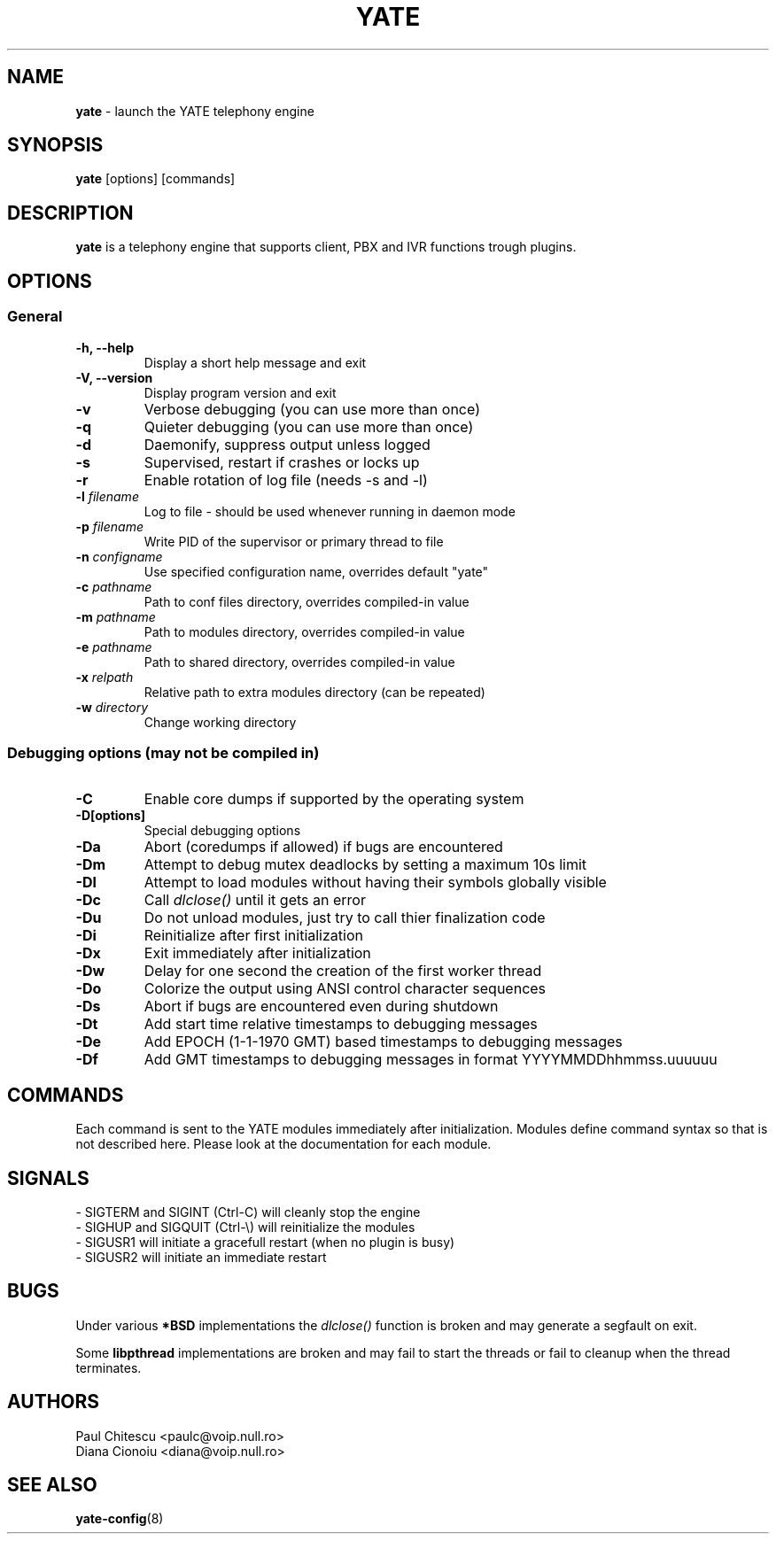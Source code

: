 .\"
.\" YATE - Yet Another Telephony Engine
.\"
.\" This program is free software; you can redistribute it and/or modify
.\" it under the terms of the GNU General Public License as published by
.\" the Free Software Foundation; either version 2 of the License, or
.\" (at your option) any later version.
.\"
.\" This program is distributed in the hope that it will be useful,
.\" but WITHOUT ANY WARRANTY; without even the implied warranty of
.\" MERCHANTABILITY or FITNESS FOR A PARTICULAR PURPOSE.  See the
.\" GNU General Public License for more details.
.\"
.\" You should have received a copy of the GNU General Public License
.\" along with this program; if not, write to the Free Software
.\" Foundation, Inc., 51 Franklin St, Fifth Floor, Boston, MA 02110-1301, USA.
.\"
.\"
.TH YATE 8 "September 2007" "YATE" "Telephony Engine"
.SH NAME
\fByate\fP \- launch the YATE telephony engine
.SH SYNOPSIS
.B yate
.RI [options]
.RI [commands]
.SH DESCRIPTION
.B yate
is a telephony engine that supports client, PBX and IVR functions trough plugins.
.SH OPTIONS
.SS General
.TP
.B \-h, \-\-help
Display a short help message and exit
.TP
.B \-V, \-\-version
Display program version and exit
.TP
.B \-v
Verbose debugging (you can use more than once)
.TP
.B \-q
Quieter debugging (you can use more than once)
.TP
.B \-d
Daemonify, suppress output unless logged
.TP
.B \-s
Supervised, restart if crashes or locks up
.TP
.B \-r
Enable rotation of log file (needs -s and -l)
.TP
.B \-l \fIfilename\fR
Log to file \- should be used whenever running in daemon mode
.TP
.B \-p \fIfilename\fR
Write PID of the supervisor or primary thread to file
.TP
.B \-n \fIconfigname\fR
Use specified configuration name, overrides default "yate"
.TP
.B \-c \fIpathname\fR
Path to conf files directory, overrides compiled-in value
.TP
.B \-m \fIpathname\fR
Path to modules directory, overrides compiled-in value
.TP
.B \-e \fIpathname\fR
Path to shared directory, overrides compiled-in value
.TP
.B \-x \fIrelpath\fR
Relative path to extra modules directory (can be repeated)
.TP
.B \-w \fIdirectory\fR
Change working directory
.SS Debugging options (may not be compiled in)
.TP
.B \-C
Enable core dumps if supported by the operating system
.TP
.B \-D[options]
Special debugging options
.TP
.B \-Da
Abort (coredumps if allowed) if bugs are encountered
.TP
.B \-Dm
Attempt to debug mutex deadlocks by setting a maximum 10s limit
.TP
.B \-Dl
Attempt to load modules without having their symbols globally visible
.TP
.B \-Dc
Call
.I dlclose()
until it gets an error
.TP
.B \-Du
Do not unload modules, just try to call thier finalization code
.TP
.B \-Di
Reinitialize after first initialization
.TP
.B \-Dx
Exit immediately after initialization
.TP
.B \-Dw
Delay for one second the creation of the first worker thread
.TP
.B \-Do
Colorize the output using ANSI control character sequences
.TP
.B \-Ds
Abort if bugs are encountered even during shutdown
.TP
.B \-Dt
Add start time relative timestamps to debugging messages
.TP
.B \-De
Add EPOCH (1-1-1970 GMT) based timestamps to debugging messages
.TP
.B \-Df
Add GMT timestamps to debugging messages in format YYYYMMDDhhmmss.uuuuuu
.SH COMMANDS
Each command is sent to the YATE modules immediately after initialization.
Modules define command syntax so that is not described here. Please look at
the documentation for each module.
.SH SIGNALS
.TP
\- SIGTERM and SIGINT (Ctrl\-C) will cleanly stop the engine
.TP
\- SIGHUP and SIGQUIT (Ctrl\-\\) will reinitialize the modules
.TP
\- SIGUSR1 will initiate a gracefull restart (when no plugin is busy)
.TP
\- SIGUSR2 will initiate an immediate restart
.SH BUGS
Under various
.B *BSD
implementations the
.I dlclose()
function is broken and may generate a segfault on exit.
.PP
Some
.B libpthread
implementations are broken and may fail to start the threads or fail to cleanup
when the thread terminates.
.SH AUTHORS
Paul Chitescu <paulc@voip.null.ro>
.br
Diana Cionoiu <diana@voip.null.ro>
.SH SEE ALSO
.BR yate-config (8)
